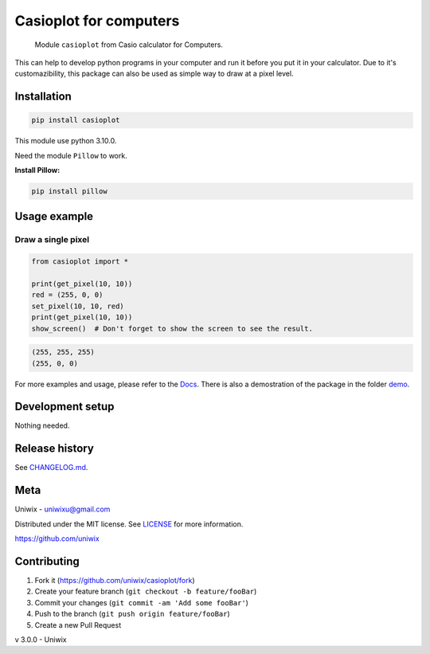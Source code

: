 Casioplot for computers
======================

    Module ``casioplot`` from Casio calculator for Computers.

This can help to develop python programs in your computer and run it before you put it in your calculator.
Due to it's customazibility, this package can also be used as simple way to draw at a pixel level.

.. image:: https://raw.githubusercontent.com/uniwix/casioplot/master/docs/source/images/colours.png
    :alt: A colorfull image

.. image:: https://raw.githubusercontent.com/uniwix/casioplot/master/docs/source/images/3D_cube.png
    :alt: A 3D cube

Installation
------------

.. code-block:: shell

    pip install casioplot

This module use python 3.10.0.

Need the module ``Pillow`` to work.

**Install Pillow:**

.. code-block:: shell

    pip install pillow

Usage example
-------------

Draw a single pixel
~~~~~~~~~~~~~~~~~~~

.. code-block:: python3

    from casioplot import *

    print(get_pixel(10, 10))
    red = (255, 0, 0)
    set_pixel(10, 10, red)
    print(get_pixel(10, 10))
    show_screen()  # Don't forget to show the screen to see the result.

.. image:: https://raw.githubusercontent.com/uniwix/casioplot/master/docs/source/images/pixel.png
    :alt: A single pixel on the screen

.. code-block:: txt

    (255, 255, 255)
    (255, 0, 0)

For more examples and usage, please refer to the `Docs <https://casioplot.readthedocs.io/en/latest/>`_.
There is also a demostration of the package in the folder `demo <https://github.com/uniwix/casioplot/tree/master/demo>`_.

Development setup
-----------------

Nothing needed.

Release history
---------------

See `CHANGELOG.md <https://github.com/uniwix/casioplot/blob/master/CHANGELOG.md>`_.

Meta
----

Uniwix - `uniwixu@gmail.com <uniwixu@gmail.com>`_

Distributed under the MIT license. See `LICENSE <https://github.com/uniwix/casioplot/blob/master/LICENSE>`_ for more information.

`<https://github.com/uniwix>`_

Contributing
------------

1. Fork it (`<https://github.com/uniwix/casioplot/fork>`_)
2. Create your feature branch (``git checkout -b feature/fooBar``)
3. Commit your changes (``git commit -am 'Add some fooBar'``)
4. Push to the branch (``git push origin feature/fooBar``)
5. Create a new Pull Request


v 3.0.0 - Uniwix
